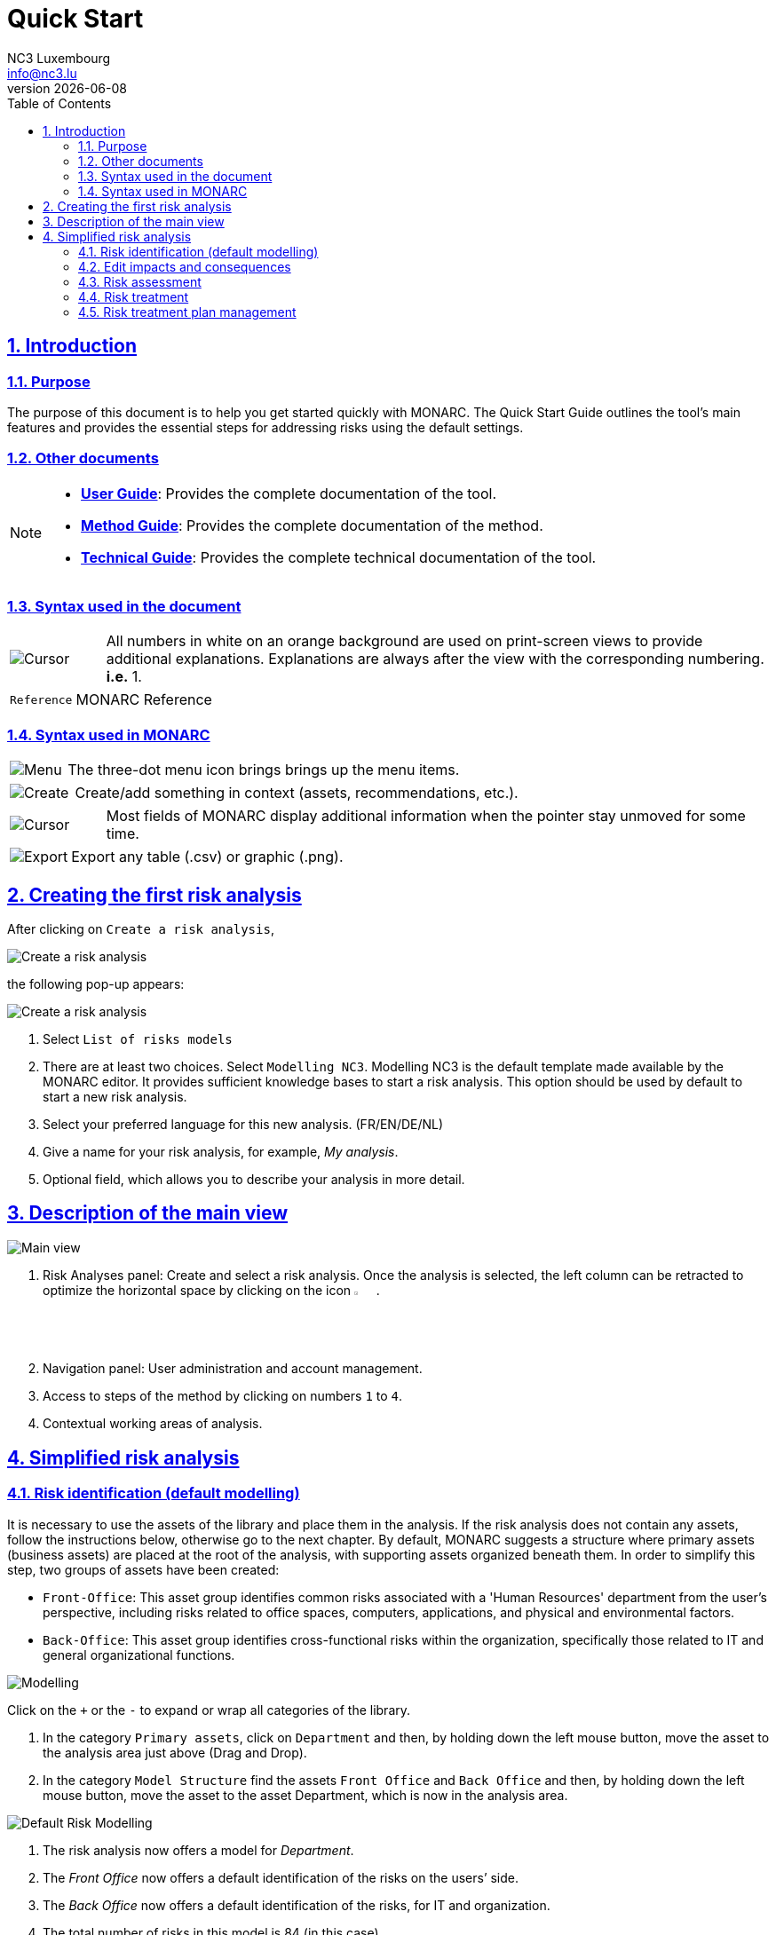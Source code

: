 = Quick Start
NC3 Luxembourg <info@nc3.lu>
v{docdate}
:Date: 2023-01-31
:Revision:  0.1
:description: MONARC Quick Start
:keywords: risk-analysis, monarc
:doctype: book
:compat-mode!:
:page-layout!:
:toc: left
:toclevels: 2
:sectanchors:
:sectlinks:
:sectnums:
:linkattrs:
:webfonts!:
:icons: font
:source-highlighter: coderay
:source-language: asciidoc
:experimental:
:stem:
:idprefix:
:idseparator: -
:ast: &ast;
:dagger: pass:normal[^&dagger;^]
:endash: &#8211;
:y: icon:check[role="green"]
:n: icon:times[role="red"]
:c: icon:file-text-o[role="blue"]
:table-caption!:
:example-caption!:
:figure-caption!:
:imagesdir: images
:includedir: _includes
:underscore: _
:adp: AsciiDoc Python
:adr: Asciidoctor


== Introduction

=== Purpose

The purpose of this document is to help you get started quickly with MONARC.
The Quick Start Guide outlines the tool's main features and provides the essential steps for addressing risks using the default settings.


=== Other documents

[NOTE]
===============================================
* link:/user-guide[*User Guide*]: Provides the complete documentation of the tool.
* link:/method-guide[*Method Guide*]: Provides the complete documentation of the method.
* link:/technical-guide[*Technical Guide*]: Provides the complete technical documentation of the tool.
===============================================

=== Syntax used in the document

[cols="^,7a",grid="none",frame="none",valign="middle"]
|====
|image:Step.png[Cursor] |All numbers in white on an orange background are used on print-screen views to provide additional explanations. Explanations are always after the view with the corresponding numbering. *i.e.* 1.
|====
[cols="^a,7a",grid="none",frame="none",valign="middle"]
|====
|`Reference` |MONARC Reference
|====

=== Syntax used in MONARC

[cols="^,7a",grid="none",frame="none",valign="middle"]
|====
|image:Menu.png[Menu]|  The three-dot menu icon brings brings up the menu items.
|====
[cols="^,7a",grid="none",frame="none",valign="middle"]
|====
|image:CreateButton.png[Create] |Create/add something in context (assets, recommendations, etc.).
|====
[cols="^,7a",grid="none",frame="none",valign="middle"]
|====
|image:Cursor.png[Cursor] |Most fields of MONARC display additional information when the pointer stay unmoved for some time.
|====
[cols="^,7a",grid="none",frame="none",valign="middle"]
|====
|image:Export.png[Export] |Export any table (.csv) or graphic (.png).
|====

<<<

== Creating the first risk analysis

After clicking on
`Create a risk analysis`, 

image:RiskAnalysis_1_800.png[Create a risk analysis]

the following pop-up appears:

image:RiskAnalysis_2_800.png[Create a risk analysis]

1.  Select `List of risks models`
2.  There are at least two choices. Select `Modelling NC3`. 
Modelling NC3 is the default template made available by the MONARC editor. 
It provides sufficient knowledge bases to start a risk analysis. 
This option should be used by default to start a new risk analysis. 
3.  Select your preferred language for this new analysis. (FR/EN/DE/NL)
4.  Give a name for your risk analysis, for example, __My analysis__.
5.  Optional field, which allows you to describe your analysis in more detail.

<<<

== Description of the main view

image:RiskAnalysis_3_800[Main view]

1.  Risk Analyses panel: Create and select a risk analysis. Once the
analysis is selected, the left column can be retracted to optimize the
horizontal space by clicking on the icon image:HideRiskAnalysesPanel.png[Hide Risk Analyses panel icon,pdfwidth=3%,width=3%].
2.  Navigation panel: User administration and account management.
3.  Access to steps of the method by clicking on numbers `1` to `4`.
4.  Contextual working areas of analysis.

<<<

== Simplified risk analysis

=== Risk identification (default modelling)

It is necessary to use the assets of the library and place them in the analysis. If the risk analysis does not contain any assets, follow the instructions below,
otherwise go to the next chapter. By default, MONARC suggests a structure where primary assets (business assets) are placed at the root of the analysis, with supporting assets organized beneath them.
In order to simplify this step, two groups of assets have been created:

* `Front-Office`: This asset group identifies common risks associated with a 'Human Resources' department from the user's perspective, including risks related to office spaces, computers, applications, and physical and environmental factors.
* `Back-Office`: This asset group identifies cross-functional risks within the organization, specifically those related to IT and general organizational functions.

image:Modelling.png[Modelling]

Click on the `+` or the `-` to expand or wrap all categories of the
library.

1.  In the category `Primary assets`, click on `Department` and then, by
holding down the left mouse button, move the asset to the analysis area
just above (Drag and Drop).
2.  In the category `Model Structure` find the assets `Front Office` and
`Back Office` and then, by holding down the left mouse button, move the
asset to the asset Department, which is now in the analysis area.

image:DefaultRiskModelling_1_800.png[Default Risk Modelling]

1.  The risk analysis now offers a model for __Department__.
2.  The _Front Office_ now offers a default identification of the risks
on the users’ side.
3.  The _Back Office_ now offers a default identification of the risks,
for IT and organization.
4.  The total number of risks in this model is 84 (in this case).

IMPORTANT: The Identified risks are those commonly encountered
and considered significant by default, though they are not intended to be exhaustive.

=== Edit impacts and consequences

The goal is to define the impacts and consequences on primary assets that may result from a risk occurring within the model. 
In this analysis, the primary asset is the __Department__.

image:EditImpacts_1_800.png[Edit impacts]

1.  Click on the primary asset `Department`.
2.  Click on the icon image:Menu.png[Menu,pdfwidth=4%,width=4%]to display the context menu of the asset.
3.  Click on `Edit impacts`.

The pop-up below appears.

image:EditImpacts_2_800.png[Edit Impacts]

1.  Consultation of impact scales is done through the menu at the top right of the screen.

TIP: _By leaving the pointer unmoved over the numbers,
the meaning of this number appears after one second._

When one of the criteria *C* (confidentiality), *I* (integrity) or *A*
(availability) is allocated, there is a need to ask: what are the
consequences on the company, and more particularly on its ROLFP, i.e.
its **R**eputation, its **O**peration, its **L**egal, its **F**inances
or the impact on the **P**erson (in the sense of personal data).

In the case of the above figure, the `3` (out of 5) impact on
confidentiality, is explained by the maximum value ROLFP regarding
confidentiality. Example, `3` is the consequence for the person in case
of disclosure of his personal file.

=== Risk assessment

image:RiskAssessmentTable_1_800.png[Risk assessment]

1.  Click on a secondary asset, for example `Building`.
2.  `CIA Impact`: It has been assigned to the _Department_ and is inherited
by default, so no further action is required.
3.  `Threat`: _Theft or destruction of media, documents or equipment_ is
a physical threat that expresses fear of being robbed or destroyed
materials.
4.  `probability (Prob.)`: This is an estimate of the probability on a
scale of 1 to 4 that the threat occurs. Take, for example, the case of a
very large company where this threat is above average, so **3**.
5.  `Vulnerability`: __The principle of least privilege is not
applied__. The security principles focus on determining who has access rights and whether those rights align with the responsibilities of the individuals involved.
6.  `Existing controls`: Describe, in a factual manner, the security
controls in place regarding this vulnerability or, more broadly, the
risk in question. Take, for example, a second unfavourable case, for
example a hospital where the whole building is like a public area.
7.  `Qualification (Qualif.)`: Concerning the measure in place
(point 6 above), the vulnerability qualification is therefore maximum of
*5* out of 5.
8.  `Current Risk` : All the parameters for calculating the risk are
present, the current risk is therefore calculated based on the CIA
values, which are directly dependent on the threat.

TIP: _By leaving the pointer on most fields, a tooltip appears after
1 second._

=== Risk treatment

The risk treatment consists of proposing one of the 4 types of
treatment, knowing that most of the time the treatment is to reduce the
risk by allocating a control, or to accept a weak risk. To access click
on `Not treated` in the __Treatment column__.

image:RiskTreatmentTable_1_800.png[Risk treatment]

1.  Create one or many recommendations.
2.  Define the treatment type (according to ISO / IEC 27005).
3.  Estimate the risk-reducing value in order to define the residual risk.
4.  Save the treatment (or click ‘Next’ in case you do more than one risk treatment at once).

=== Risk treatment plan management

image:PlanTreatment.png[Plan risk treatment]

In that case, the risk treatment plan only consists of one risk, but
once all risks are treated, all risks and information risk
recommendations will be in the treatment plan.

1.  The call of the pop-up is done by clicking on the 3rd step of the
method (Evaluation and treatment of risks) and choosing the link `Risk treatment plan management`.
2.  Order the recommendation positions by holding down the left mouse
button on the icon image:MoveButton.png[Move button,pdfwidth=4%,width=4%] and moving it.
3.  Reset the positions in importance order (Imp.)
4.  Edit recommendation

A final report of the risk analysis can be generated by clicking on the 3rd
step of the method and choosing the link `Deliverable: final report`.

NOTE: Deliverables are only relevant when the MONARC method has been
fully processed and all information has been entered.
